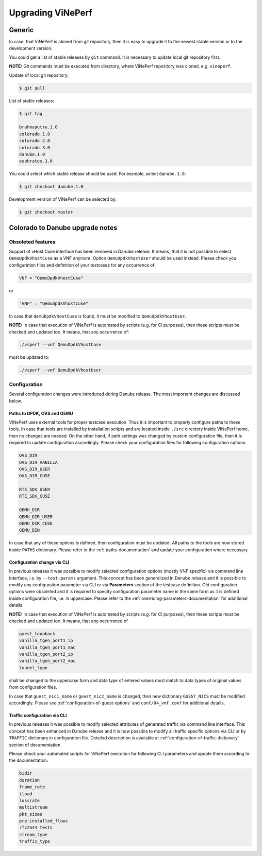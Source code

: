 .. This work is licensed under a Creative Commons Attribution 4.0 International License.
.. http://creativecommons.org/licenses/by/4.0
.. (c) OPNFV, Intel Corporation, AT&T and others.

=====================
Upgrading ViNePerf
=====================

Generic
-------

In case, that ViNePerf is cloned from git repository, then it is easy to
upgrade it to the newest stable version or to the development version.

You could get a list of stable releases by ``git`` command. It is necessary
to update local git repository first.

**NOTE:** Git commands must be executed from directory, where ViNePerf repository
was cloned, e.g. ``vineperf``.

Update of local git repository:

.. code:: bash

   $ git pull

List of stable releases:

.. code:: bash

   $ git tag

   brahmaputra.1.0
   colorado.1.0
   colorado.2.0
   colorado.3.0
   danube.1.0
   euphrates.1.0

You could select which stable release should be used. For example, select ``danube.1.0``:

.. code:: bash

   $ git checkout danube.1.0


Development version of ViNePerf can be selected by:

.. code:: bash

   $ git checkout master

Colorado to Danube upgrade notes
--------------------------------

Obsoleted features
~~~~~~~~~~~~~~~~~~

Support of vHost Cuse interface has been removed in Danube release. It means,
that it is not possible to select ``QemuDpdkVhostCuse`` as a VNF anymore. Option
``QemuDpdkVhostUser`` should be used instead. Please check you configuration files
and definition of your testcases for any occurrence of:

.. code:: python

   VNF = "QemuDpdkVhostCuse"

or

.. code:: python

   "VNF" : "QemuDpdkVhostCuse"

In case that ``QemuDpdkVhostCuse`` is found, it must be modified to ``QemuDpdkVhostUser``.

**NOTE:** In case that execution of ViNePerf is automated by scripts (e.g. for
CI purposes), then these scripts must be checked and updated too. It means,
that any occurrence of:

.. code:: bash

   ./vsperf --vnf QemuDpdkVhostCuse

must be updated to:

.. code:: bash

   ./vsperf --vnf QemuDpdkVhostUser

Configuration
~~~~~~~~~~~~~

Several configuration changes were introduced during Danube release. The most
important changes are discussed below.

Paths to DPDK, OVS and QEMU
===========================

ViNePerf uses external tools for proper testcase execution. Thus it is important
to properly configure paths to these tools. In case that tools are installed
by installation scripts and are located inside ``./src`` directory inside
ViNePerf home, then no changes are needed. On the other hand, if path settings
was changed by custom configuration file, then it is required to update configuration
accordingly. Please check your configuration files for following configuration
options:

.. code:: bash

   OVS_DIR
   OVS_DIR_VANILLA
   OVS_DIR_USER
   OVS_DIR_CUSE

   RTE_SDK_USER
   RTE_SDK_CUSE

   QEMU_DIR
   QEMU_DIR_USER
   QEMU_DIR_CUSE
   QEMU_BIN

In case that any of these options is defined, then configuration must be updated.
All paths to the tools are now stored inside ``PATHS`` dictionary. Please
refer to the :ref:`paths-documentation` and update your configuration where necessary.

Configuration change via CLI
============================

In previous releases it was possible to modify selected configuration options
(mostly VNF specific) via command line interface, i.e. by ``--test-params``
argument. This concept has been generalized in Danube release and it is
possible to modify any configuration parameter via CLI or via **Parameters**
section of the testcase definition. Old configuration options were obsoleted
and it is required to specify configuration parameter name in the same form
as it is defined inside configuration file, i.e. in uppercase. Please
refer to the :ref:`overriding-parameters-documentation` for additional details.

**NOTE:** In case that execution of ViNePerf is automated by scripts (e.g. for
CI purposes), then these scripts must be checked and updated too. It means,
that any occurrence of

.. code:: bash

   guest_loopback
   vanilla_tgen_port1_ip
   vanilla_tgen_port1_mac
   vanilla_tgen_port2_ip
   vanilla_tgen_port2_mac
   tunnel_type

shall be changed to the uppercase form and data type of entered values must
match to data types of original values from configuration files.

In case that ``guest_nic1_name`` or ``guest_nic2_name`` is changed,
then new dictionary ``GUEST_NICS`` must be modified accordingly.
Please see :ref:`configuration-of-guest-options` and ``conf/04_vnf.conf`` for additional
details.

Traffic configuration via CLI
=============================

In previous releases it was possible to modify selected attributes of generated
traffic via command line interface. This concept has been enhanced in Danube
release and it is now possible to modify all traffic specific options via
CLI or by ``TRAFFIC`` dictionary in configuration file. Detailed description
is available at :ref:`configuration-of-traffic-dictionary` section of documentation.

Please check your automated scripts for ViNePerf execution for following CLI
parameters and update them according to the documentation:

.. code:: bash

   bidir
   duration
   frame_rate
   iload
   lossrate
   multistream
   pkt_sizes
   pre-installed_flows
   rfc2544_tests
   stream_type
   traffic_type
